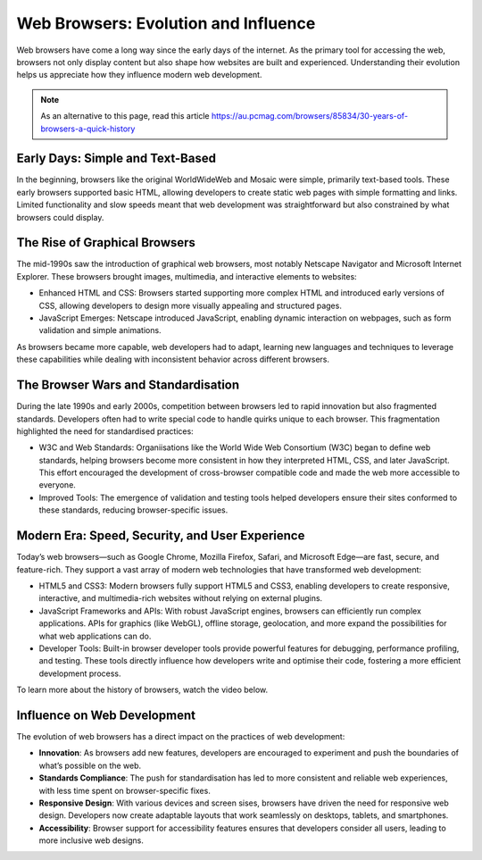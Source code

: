 Web Browsers: Evolution and Influence
=========================================

Web browsers have come a long way since the early days of the internet. As the primary tool for accessing the web,
browsers not only display content but also shape how websites are built and experienced. Understanding their evolution
helps us appreciate how they influence modern web development.

.. note::

    As an alternative to this page, read this article
    https://au.pcmag.com/browsers/85834/30-years-of-browsers-a-quick-history

Early Days: Simple and Text-Based
----------------------------------------

In the beginning, browsers like the original WorldWideWeb and Mosaic were simple, primarily text-based tools. These
early browsers supported basic HTML, allowing developers to create static web pages with simple formatting and links.
Limited functionality and slow speeds meant that web development was straightforward but also constrained by what
browsers could display.

The Rise of Graphical Browsers
----------------------------------------

The mid-1990s saw the introduction of graphical web browsers, most notably Netscape Navigator and Microsoft Internet
Explorer. These browsers brought images, multimedia, and interactive elements to websites:

- Enhanced HTML and CSS: Browsers started supporting more complex HTML and introduced early versions of CSS, allowing
  developers to design more visually appealing and structured pages.
- JavaScript Emerges: Netscape introduced JavaScript, enabling dynamic interaction on webpages, such as form validation
  and simple animations.

As browsers became more capable, web developers had to adapt, learning new languages and techniques to leverage these
capabilities while dealing with inconsistent behavior across different browsers.

The Browser Wars and Standardisation
----------------------------------------

During the late 1990s and early 2000s, competition between browsers led to rapid innovation but also fragmented
standards. Developers often had to write special code to handle quirks unique to each browser. This fragmentation
highlighted the need for standardised practices:

- W3C and Web Standards: Organiisations like the World Wide Web Consortium (W3C) began to define web standards, helping
  browsers become more consistent in how they interpreted HTML, CSS, and later JavaScript. This effort encouraged the
  development of cross-browser compatible code and made the web more accessible to everyone.
- Improved Tools: The emergence of validation and testing tools helped developers ensure their sites conformed to these
  standards, reducing browser-specific issues.

Modern Era: Speed, Security, and User Experience
---------------------------------------------------

Today’s web browsers—such as Google Chrome, Mozilla Firefox, Safari, and Microsoft Edge—are fast, secure, and
feature-rich. They support a vast array of modern web technologies that have transformed web development:

- HTML5 and CSS3: Modern browsers fully support HTML5 and CSS3, enabling developers to create responsive, interactive,
  and multimedia-rich websites without relying on external plugins.
- JavaScript Frameworks and APIs: With robust JavaScript engines, browsers can efficiently run complex applications.
  APIs for graphics (like WebGL), offline storage, geolocation, and more expand the possibilities for what web
  applications can do.
- Developer Tools: Built-in browser developer tools provide powerful features for debugging, performance profiling, and
  testing. These tools directly influence how developers write and optimise their code, fostering a more efficient
  development process.

To learn more about the history of browsers, watch the video below.

.. raw:: html

    <iframe width="560" height="315" src="https://www.youtube.com/embed/KziWxegPrww?si=b82lRPBNzo4mG5NI" title="YouTube video player" frameborder="0" allow="accelerometer; autoplay; clipboard-write; encrypted-media; gyroscope; picture-in-picture; web-share" referrerpolicy="strict-origin-when-cross-origin" allowfullscreen></iframe>


Influence on Web Development
----------------------------------------

The evolution of web browsers has a direct impact on the practices of web development:

- **Innovation**: As browsers add new features, developers are encouraged to experiment and push the
  boundaries of what’s possible on the web.
- **Standards Compliance**: The push for standardisation has led to more consistent and reliable web experiences, with
  less time spent on browser-specific fixes.
- **Responsive Design**: With various devices and screen sises, browsers have driven the need for responsive web design.
  Developers now create adaptable layouts that work seamlessly on desktops, tablets, and smartphones.
- **Accessibility**: Browser support for accessibility features ensures that developers consider all users, leading to more
  inclusive web designs.